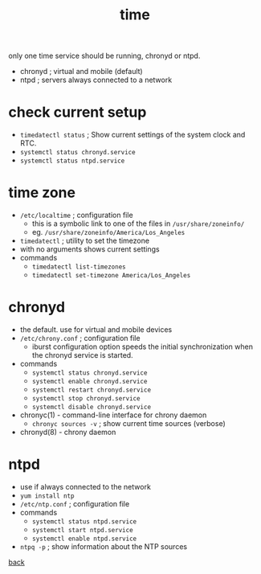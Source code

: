 #+title: time
#+options: num:nil ^:nil creator:nil author:nil timestamp:nil toc:t

only one time service should be running, chronyd or ntpd.

- chronyd ; virtual and mobile (default)
- ntpd ; servers always connected to a network

* check current setup

- =timedatectl status= ; Show current settings of the system clock and RTC.
- =systemctl status chronyd.service=
- =systemctl status ntpd.service=

* time zone

- =/etc/localtime= ; configuration file
  - this is a symbolic link to one of the files in =/usr/share/zoneinfo/=
  - eg. =/usr/share/zoneinfo/America/Los_Angeles=
- =timedatectl= ; utility to set the timezone
- with no arguments shows current settings
- commands
  - =timedatectl list-timezones=
  - =timedatectl set-timezone America/Los_Angeles=

* chronyd

- the default. use for virtual and mobile devices
- =/etc/chrony.conf= ; configuration file
  - iburst configuration option speeds the initial synchronization
    when the chronyd service is started.
- commands
  - =systemctl status chronyd.service=
  - =systemctl enable chronyd.service=
  - =systemctl restart chronyd.service=
  - =systemctl stop chronyd.service=
  - =systemctl disable chronyd.service=
- chronyc(1) - command-line interface for chrony daemon
  - =chronyc sources -v= ; show current time sources (verbose)
- chronyd(8) - chrony daemon

* ntpd

- use if always connected to the network
- =yum install ntp=
- =/etc/ntp.conf= ; configuration file
- commands
  - =systemctl status ntpd.service=
  - =systemctl start ntpd.service=
  - =systemctl enable ntpd.service=
- =ntpq -p= ; show information about the NTP sources

[[file:../centos.html][back]]
